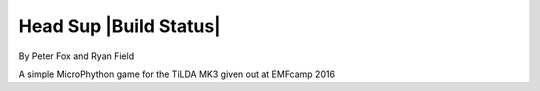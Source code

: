 ========
Head Sup    |Build Status|
========

By Peter Fox and Ryan Field

A simple MicroPhython game for the TiLDA MK3 given out at EMFcamp 2016

